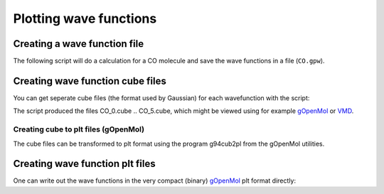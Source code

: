 .. _plot_wave_functions:

=======================
Plotting wave functions
=======================

-----------------------------
Creating a wave function file
-----------------------------

The following script will do a calculation for a CO
molecule and save the wave functions in a file (``CO.gpw``).

.. literalinclude: CO.py

---------------------------------
Creating wave function cube files
---------------------------------

You can get seperate cube files (the format used by Gaussian) for each wavefunction with the script:

.. literalinclude: CO2cube.py

The script produced the files CO_0.cube .. CO_5.cube, which might be viewed using for example `gOpenMol <http://www.csc.fi/gopenmol/>`_ or `VMD <http://www.ks.uiuc.edu/Research/vmd/>`_. 


Creating cube to plt files (gOpenMol)
-----------------------------------------

The cube files can be transformed to plt format using the program g94cub2pl from the gOpenMol utilities.

--------------------------------
Creating wave function plt files
--------------------------------

One can write out the wave functions in the very compact (binary) `gOpenMol <http://www.csc.fi/gopenmol/>`_ plt format directly:

.. literalinclude: CO2plt.py
